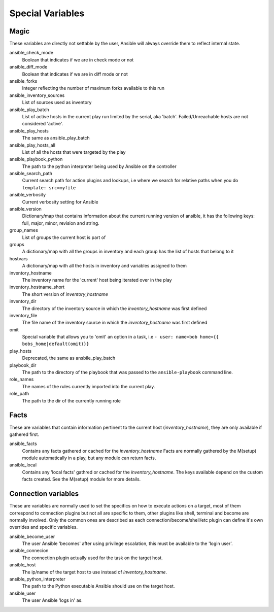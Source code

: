 .. _special_variables:

Special Variables
=================

Magic
-----
These variables are directly not settable by the user, Ansible will always override them to reflect internal state.

ansible_check_mode
    Boolean that indicates if we are in check mode or not

ansible_diff_mode
    Boolean that indicates if we are in diff mode or not

ansible_forks
    Integer reflecting the number of maximum forks available to this run

ansible_inventory_sources
    List of sources used as inventory

ansible_play_batch
    List of active hosts in the current play run limited by the serial, aka 'batch'. Failed/Unreachable hosts are not considered 'active'.

ansible_play_hosts
    The same as ansible_play_batch

ansible_play_hosts_all
    List of all the hosts that were targeted by the play

ansible_playbook_python
    The path to the python interpreter being used by Ansible on the controller

ansible_search_path
    Current search path for action plugins and lookups, i.e where we search for relative paths when you do ``template: src=myfile``

ansible_verbosity
    Current verbosity setting for Ansible

ansible_version
   Dictionary/map that contains information about the current running version of ansible, it has the following keys: full, major, minor, revision and string.

group_names
    List of groups the current host is part of

groups
    A dictionary/map with all the groups in inventory and each group has the list of hosts that belong to it

hostvars
    A dictionary/map with all the hosts in inventory and variables assigned to them

inventory_hostname
    The inventory name for the 'current' host being iterated over in the play

inventory_hostname_short
    The short version of `inventory_hostname`

inventory_dir
    The directory of the inventory source in which the `inventory_hostname` was first defined

inventory_file
    The file name of the inventory source in which the `inventory_hostname` was first defined

omit
    Special variable that allows you to 'omit' an option in a task, i.e ``- user: name=bob home={{ bobs_home|default(omit)}}``

play_hosts
    Deprecated, the same as ansbile_play_batch

playbook_dir
    The path to the directory of the playbook that was passed to the ``ansible-playbook`` command line.

role_names
    The names of the rules currently imported into the current play.

role_path
    The path to the dir of the currently running role

Facts
-----
These are variables that contain information pertinent to the current host (`inventory_hostname`), they are only available if gathered first.

ansible_facts
    Contains any facts gathered or cached for the `inventory_hostname`
    Facts are normally gathered by the M(setup) module automatically in a play, but any module can return facts.

ansible_local
    Contains any 'local facts' gathred or cached for the `inventory_hostname`.
    The keys available depend on the custom facts created.
    See the M(setup) module for more details.

Connection variables
---------------------
These are variables are normally used to set the specifics on how to execute actions on a target,
most of them correspond to connection plugins but not all are specific to them, other plugins like shell, terminal and become are normally involved.
Only the common ones are described as each connection/become/shell/etc plugin can define it's own overrides and specific variables.

ansible_become_user
    The user Ansible 'becomes' after using privilege escalation, this must be available to the 'login user'.

ansible_connecion
    The connection plugin actually used for the task on the target host.

ansible_host
    The ip/name of the target host to use instead of `inventory_hostname`.

ansible_python_interpreter
    The path to the Python executable Ansible should use on the target host.

ansible_user
    The user Ansible 'logs in' as.

